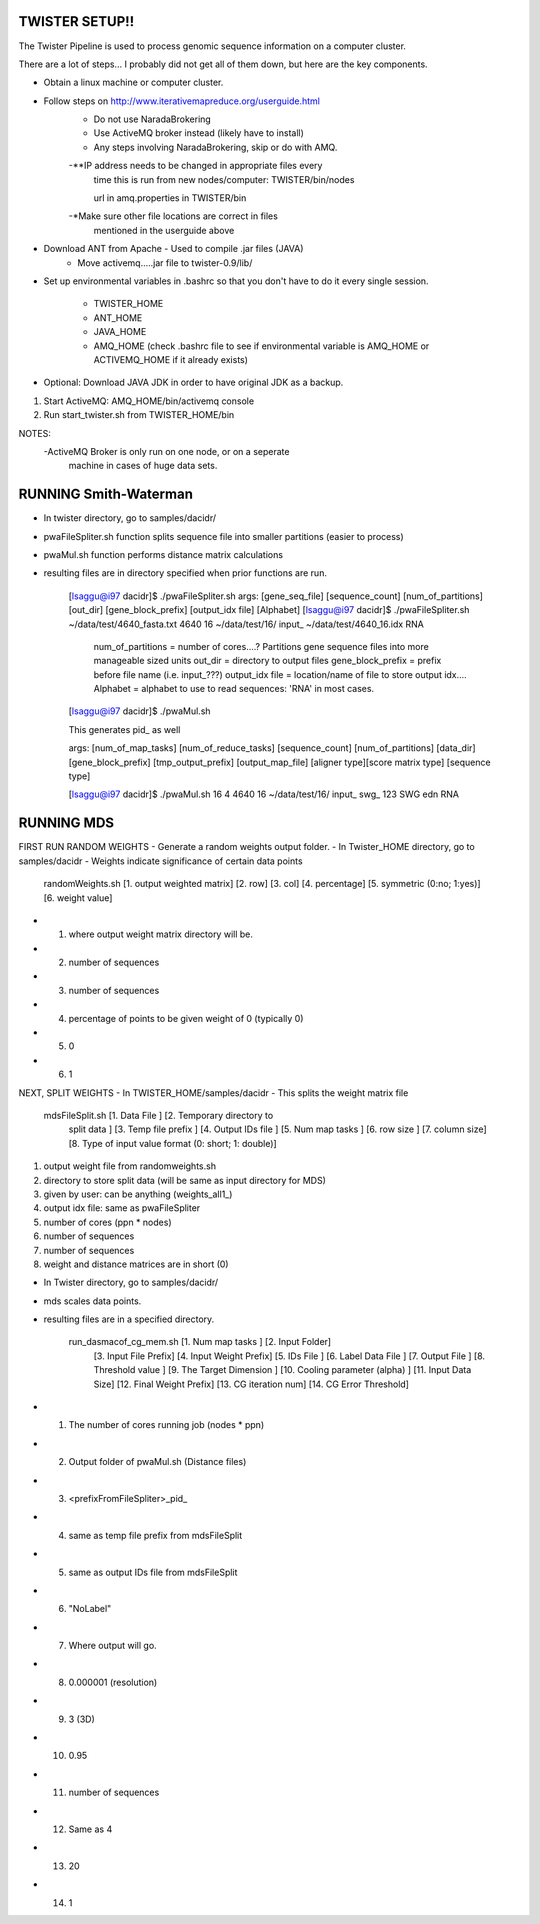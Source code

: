 TWISTER SETUP!!
----------------------------------------------------------------------

The Twister Pipeline is used to process genomic sequence information
on a computer cluster.

There are a lot of steps... I probably did not get all of them down,
but here are the key components.


- Obtain a linux machine or computer cluster. 

- Follow steps on http://www.iterativemapreduce.org/userguide.html
	- Do not use NaradaBrokering
	- Use ActiveMQ broker instead (likely have to install)
	- Any steps involving NaradaBrokering, skip or do with AMQ.

	-**IP address needs to be changed in appropriate files every
		time this is run from new nodes/computer:
		TWISTER/bin/nodes
		
		url in amq.properties in TWISTER/bin

	-*Make sure other file locations are correct in files
         mentioned in the userguide above

- Download ANT from Apache - Used to compile .jar files (JAVA)
	- Move activemq.....jar file to twister-0.9/lib/

- Set up environmental variables in .bashrc so that you don't have to
  do it every single session.
	- TWISTER_HOME
	- ANT_HOME
	- JAVA_HOME
	- AMQ_HOME (check .bashrc file to see if environmental
          variable is AMQ_HOME or ACTIVEMQ_HOME if it already exists)

- Optional: Download JAVA JDK in order to have original JDK as a
  backup.

1. Start ActiveMQ: AMQ_HOME/bin/activemq console
2. Run start_twister.sh from TWISTER_HOME/bin


NOTES:
	-ActiveMQ Broker is only run on one node, or on a seperate
         machine in cases of huge data sets.


RUNNING Smith-Waterman
----------------------------------------------------------------------

- In twister directory, go to samples/dacidr/
- pwaFileSpliter.sh function splits sequence file into smaller
  partitions (easier to process)
- pwaMul.sh function performs distance matrix calculations
- resulting files are in directory specified when prior functions are
  run.


	[lsaggu@i97 dacidr]$ ./pwaFileSpliter.sh
	args:  [gene_seq_file] [sequence_count] [num_of_partitions] [out_dir] [gene_block_prefix] [output_idx file] [Alphabet]
	[lsaggu@i97 dacidr]$ ./pwaFileSpliter.sh ~/data/test/4640_fasta.txt 4640 16 ~/data/test/16/ input_ ~/data/test/4640_16.idx RNA
		
		num_of_partitions = number of cores....?  Partitions gene sequence files into more manageable sized units
		out_dir = directory to output files
		gene_block_prefix = prefix before file name (i.e. input_???)
		output_idx file = location/name of file to store output idx....
		Alphabet = alphabet to use to read sequences: 'RNA' in most cases.
		


	[lsaggu@i97 dacidr]$ ./pwaMul.sh

	This generates pid_ as well

	args: [num_of_map_tasks] [num_of_reduce_tasks]
	[sequence_count] [num_of_partitions] [data_dir]
	[gene_block_prefix] [tmp_output_prefix] [output_map_file]
	[aligner type][score matrix type] [sequence type]

	[lsaggu@i97 dacidr]$ ./pwaMul.sh 16 4 4640 16 ~/data/test/16/ input_ swg_ 123 SWG edn RNA



RUNNING MDS
----------------------------------------------------------------------

FIRST RUN RANDOM WEIGHTS
- Generate a random weights output folder.
- In Twister_HOME directory, go to samples/dacidr
- Weights indicate significance of certain data points

	randomWeights.sh [1. output weighted matrix] [2. row] [3. col]
	[4. percentage] [5. symmetric (0:no; 1:yes)] [6. weight value]

- 1. where output weight matrix directory will be.
- 2. number of sequences
- 3. number of sequences
- 4. percentage of points to be given weight of 0 (typically 0)
- 5. 0
- 6. 1


NEXT, SPLIT WEIGHTS
- In TWISTER_HOME/samples/dacidr
- This splits the weight matrix file

	mdsFileSplit.sh [1. Data File ] [2. Temporary directory to
			split data ] [3. Temp file prefix ] [4. Output
			IDs file ] [5. Num map tasks ] [6. row size ]
			[7. column size] [8. Type of input value
			format (0: short; 1: double)]

1. output weight file from randomweights.sh
2. directory to store split data (will be same as input directory for MDS)
3. given by user: can be anything (weights_all1_)
4. output idx file: same as pwaFileSpliter
5. number of cores (ppn * nodes)
6. number of sequences
7. number of sequences
8. weight and distance matrices are in short (0)


- In Twister directory, go to samples/dacidr/
- mds scales data points.
- resulting files are in a specified directory.

	run_dasmacof_cg_mem.sh [1. Num map tasks ] [2. Input Folder]
				[3. Input File Prefix] [4. Input
				Weight Prefix] [5. IDs File ]
				[6. Label Data File ] [7. Output File
				] [8. Threshold value ] [9. The Target
				Dimension ] [10. Cooling parameter
				(alpha) ] [11. Input Data Size]
				[12. Final Weight Prefix] [13. CG
				iteration num] [14. CG Error
				Threshold]

- 1. The number of cores running job (nodes * ppn)
- 2. Output folder of pwaMul.sh (Distance files)
- 3. <prefixFromFileSpliter>_pid_
- 4. same as temp file prefix from mdsFileSplit
- 5. same as output IDs file from mdsFileSplit
- 6. "NoLabel"
- 7. Where output will go.
- 8. 0.000001 (resolution)
- 9. 3 (3D)
- 10. 0.95
- 11. number of sequences
- 12. Same as 4
- 13. 20
- 14. 1 



